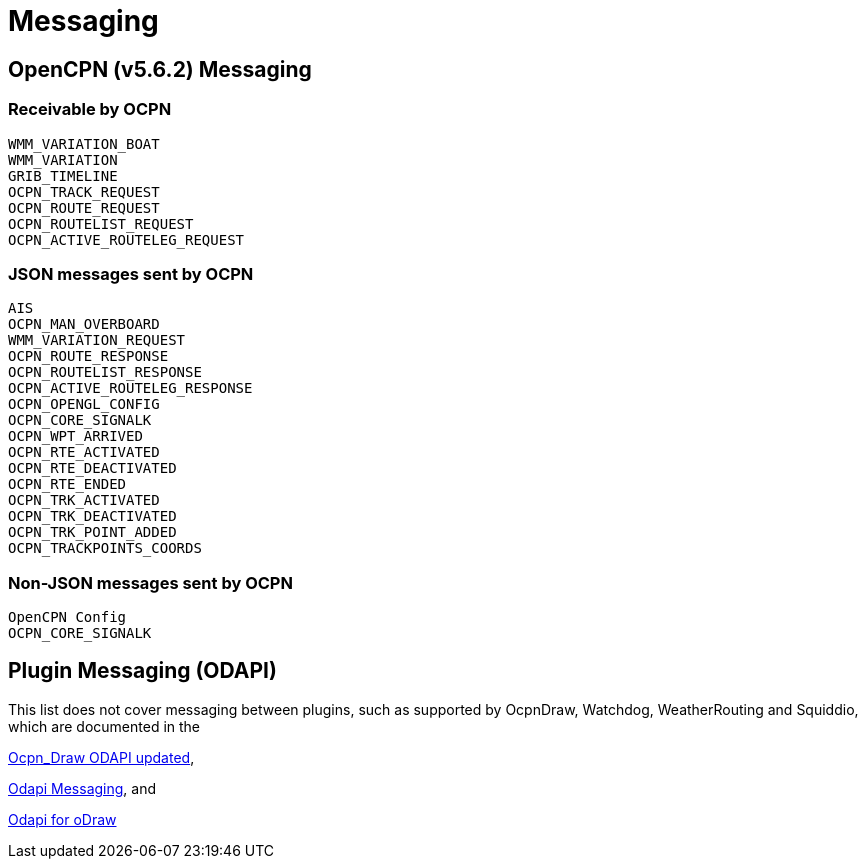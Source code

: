 = Messaging

== OpenCPN (v5.6.2) Messaging

=== Receivable by OCPN

    WMM_VARIATION_BOAT
    WMM_VARIATION
    GRIB_TIMELINE
    OCPN_TRACK_REQUEST
    OCPN_ROUTE_REQUEST
    OCPN_ROUTELIST_REQUEST
    OCPN_ACTIVE_ROUTELEG_REQUEST


=== JSON messages sent by OCPN

    AIS
    OCPN_MAN_OVERBOARD
    WMM_VARIATION_REQUEST
    OCPN_ROUTE_RESPONSE
    OCPN_ROUTELIST_RESPONSE
    OCPN_ACTIVE_ROUTELEG_RESPONSE
    OCPN_OPENGL_CONFIG
    OCPN_CORE_SIGNALK
    OCPN_WPT_ARRIVED
    OCPN_RTE_ACTIVATED
    OCPN_RTE_DEACTIVATED
    OCPN_RTE_ENDED
    OCPN_TRK_ACTIVATED
    OCPN_TRK_DEACTIVATED
    OCPN_TRK_POINT_ADDED
    OCPN_TRACKPOINTS_COORDS


=== Non-JSON messages sent by OCPN

    OpenCPN Config
    OCPN_CORE_SIGNALK

== Plugin Messaging (ODAPI)

This list does not cover messaging between plugins, such as supported by OcpnDraw, Watchdog, WeatherRouting and Squiddio, which are documented in the 

https://opencpn-manuals.github.io/main/ocpn-dev-manual/pm-tp-ocpn_draw_odapi.html[Ocpn_Draw ODAPI updated], 

https://opencpn-manuals.github.io/main/ocpn-dev-manual/pm-tp-odapi-messaging.html[Odapi Messaging], and

https://opencpn-manuals.github.io/main/ocpn-dev-manual/pm-tp-odapi.html[Odapi for oDraw] 

